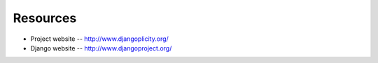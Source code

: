Resources
---------

* Project website -- http://www.djangoplicity.org/
* Django website -- http://www.djangoproject.org/